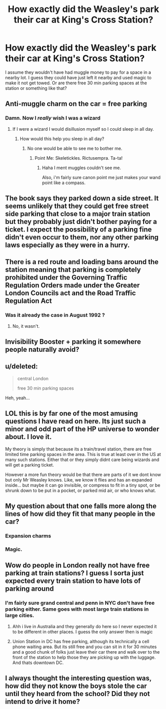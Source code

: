 #+TITLE: How exactly did the Weasley's park their car at King's Cross Station?

* How exactly did the Weasley's park their car at King's Cross Station?
:PROPERTIES:
:Author: wacct3
:Score: 17
:DateUnix: 1478129924.0
:DateShort: 2016-Nov-03
:FlairText: Discussion
:END:
I assume they wouldn't have had muggle money to pay for a space in a nearby lot. I guess they could have just left it nearby and used magic to make it not get towed. Or are there free 30 min parking spaces at the station or something like that?


** Anti-muggle charm on the car = free parking
:PROPERTIES:
:Author: InquisitorCOC
:Score: 17
:DateUnix: 1478141083.0
:DateShort: 2016-Nov-03
:END:

*** Damn. Now I /really/ wish I was a wizard
:PROPERTIES:
:Score: 6
:DateUnix: 1478149739.0
:DateShort: 2016-Nov-03
:END:

**** If I were a wizard I would disillusion myself so I could sleep in all day.
:PROPERTIES:
:Author: Skeletickles
:Score: 2
:DateUnix: 1478193928.0
:DateShort: 2016-Nov-03
:END:

***** How would this help you sleep in all day?
:PROPERTIES:
:Author: Noexit007
:Score: 2
:DateUnix: 1478198586.0
:DateShort: 2016-Nov-03
:END:

****** No one would be able to see me to bother me.
:PROPERTIES:
:Author: Skeletickles
:Score: 3
:DateUnix: 1478201317.0
:DateShort: 2016-Nov-03
:END:

******* Point Me: Skeletickles. Rictusempra. Ta-ta!
:PROPERTIES:
:Author: Lamenardo
:Score: 1
:DateUnix: 1478335288.0
:DateShort: 2016-Nov-05
:END:

******** Haha I ment muggles couldn't see me.

Also, i'm fairly sure canon point me just makes your wand point like a compass.
:PROPERTIES:
:Author: Skeletickles
:Score: 2
:DateUnix: 1478356422.0
:DateShort: 2016-Nov-05
:END:


** The book says they parked down a side street. It seems unlikely that they could get free street side parking that close to a major train station but they probably just didn't bother paying for a ticket. I expect the possibility of a parking fine didn't even occur to them, nor any other parking laws especially as they were in a hurry.
:PROPERTIES:
:Author: SilverCookieDust
:Score: 7
:DateUnix: 1478160201.0
:DateShort: 2016-Nov-03
:END:


** There is a red route and loading bans around the station meaning that parking is completely prohibited under the Governing Traffic Regulation Orders made under the Greater London Councils act and the Road Traffic Regulation Act
:PROPERTIES:
:Author: GryffindorTom
:Score: 6
:DateUnix: 1478130431.0
:DateShort: 2016-Nov-03
:END:

*** Was it already the case in August 1992 ?
:PROPERTIES:
:Author: Ptitlaby
:Score: 8
:DateUnix: 1478158011.0
:DateShort: 2016-Nov-03
:END:

**** No, it wasn't.
:PROPERTIES:
:Author: teamfireyleader
:Score: 3
:DateUnix: 1478176612.0
:DateShort: 2016-Nov-03
:END:


** Invisibility Booster + parking it somewhere people naturally avoid?
:PROPERTIES:
:Author: jeffala
:Score: 3
:DateUnix: 1478137133.0
:DateShort: 2016-Nov-03
:END:


** u/deleted:
#+begin_quote
  central London

  free 30 min parking spaces
#+end_quote

Heh, yeah...
:PROPERTIES:
:Score: 3
:DateUnix: 1478175170.0
:DateShort: 2016-Nov-03
:END:


** LOL this is by far one of the most amusing questions I have read on here. Its just such a minor and odd part of the HP universe to wonder about. I love it.

My theory is simply that because its a train/travel station, there are free limited time parking spaces in the area. This is true at least over in the US at many such stations. Either that or they simply didnt care being wizards and will get a parking ticket.

However a more fun theory would be that there are parts of it we dont know but only Mr Weasley knows. Like, we know it flies and has an expanded inside... but maybe it can go invisible, or compress to fit in a tiny spot, or be shrunk down to be put in a pocket, or parked mid air, or who knows what.
:PROPERTIES:
:Author: Noexit007
:Score: 2
:DateUnix: 1478198539.0
:DateShort: 2016-Nov-03
:END:


** My question about that one falls more along the lines of how did they fit that many people in the car?
:PROPERTIES:
:Author: 12th_companion
:Score: 2
:DateUnix: 1478130348.0
:DateShort: 2016-Nov-03
:END:

*** Expansion charms
:PROPERTIES:
:Author: GryffindorTom
:Score: 13
:DateUnix: 1478130464.0
:DateShort: 2016-Nov-03
:END:


*** Magic.
:PROPERTIES:
:Author: blue-footed_buffalo
:Score: 8
:DateUnix: 1478136717.0
:DateShort: 2016-Nov-03
:END:


** Wow do people in London really not have free parking at train stations? I guess I sorta just expected every train station to have lots of parking around
:PROPERTIES:
:Author: EternalFaII
:Score: 1
:DateUnix: 1478159406.0
:DateShort: 2016-Nov-03
:END:

*** I'm fairly sure grand central and penn in NYC don't have free parking either. Same goes with most large train stations in large cities.
:PROPERTIES:
:Author: wacct3
:Score: 2
:DateUnix: 1478159577.0
:DateShort: 2016-Nov-03
:END:

**** Ahh i live in Australia and they generally do here so I never expected it to be different in other places. I guess the only answer then is magic
:PROPERTIES:
:Author: EternalFaII
:Score: 2
:DateUnix: 1478159822.0
:DateShort: 2016-Nov-03
:END:


**** Union Station in DC has free parking, although its technically a cell phone waiting area. But its still free and you can sit in it for 30 minutes and a good chunk of folks just leave their car there and walk over to the front of the station to help those they are picking up with the luggage. And thats downtown DC.
:PROPERTIES:
:Author: Noexit007
:Score: 1
:DateUnix: 1478198689.0
:DateShort: 2016-Nov-03
:END:


** I always thought the interesting question was, how did they not know the boys stole the car until they heard from the school? Did they not intend to drive it home?
:PROPERTIES:
:Author: t1mepiece
:Score: 1
:DateUnix: 1478307612.0
:DateShort: 2016-Nov-05
:END:
